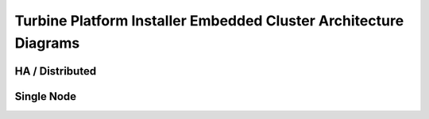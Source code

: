 Turbine Platform Installer Embedded Cluster Architecture Diagrams
=================================================================

HA / Distributed
----------------

|image1|

Single Node
-----------

|image2|

.. |image1| image:: ../../Resources/Images/SPI-HA-Vertical.png
.. |image2| image:: ../../Resources/Images/SPI-Single.png
